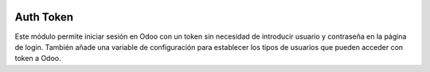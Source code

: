 .. image:: https://img.shields.io/badge/licence-AGPL--3-blue.svg
   :target: https://www.gnu.org/licenses/agpl-3.0-standalone.html
   :alt: License: AGPL-3

Auth Token
==========

Este módulo permite iniciar sesión en Odoo con un token sin necesidad de
introducir usuario y contraseña en la página de login. También añade una
variable de configuración para establecer los tipos de usuarios que pueden
acceder con token a Odoo.
